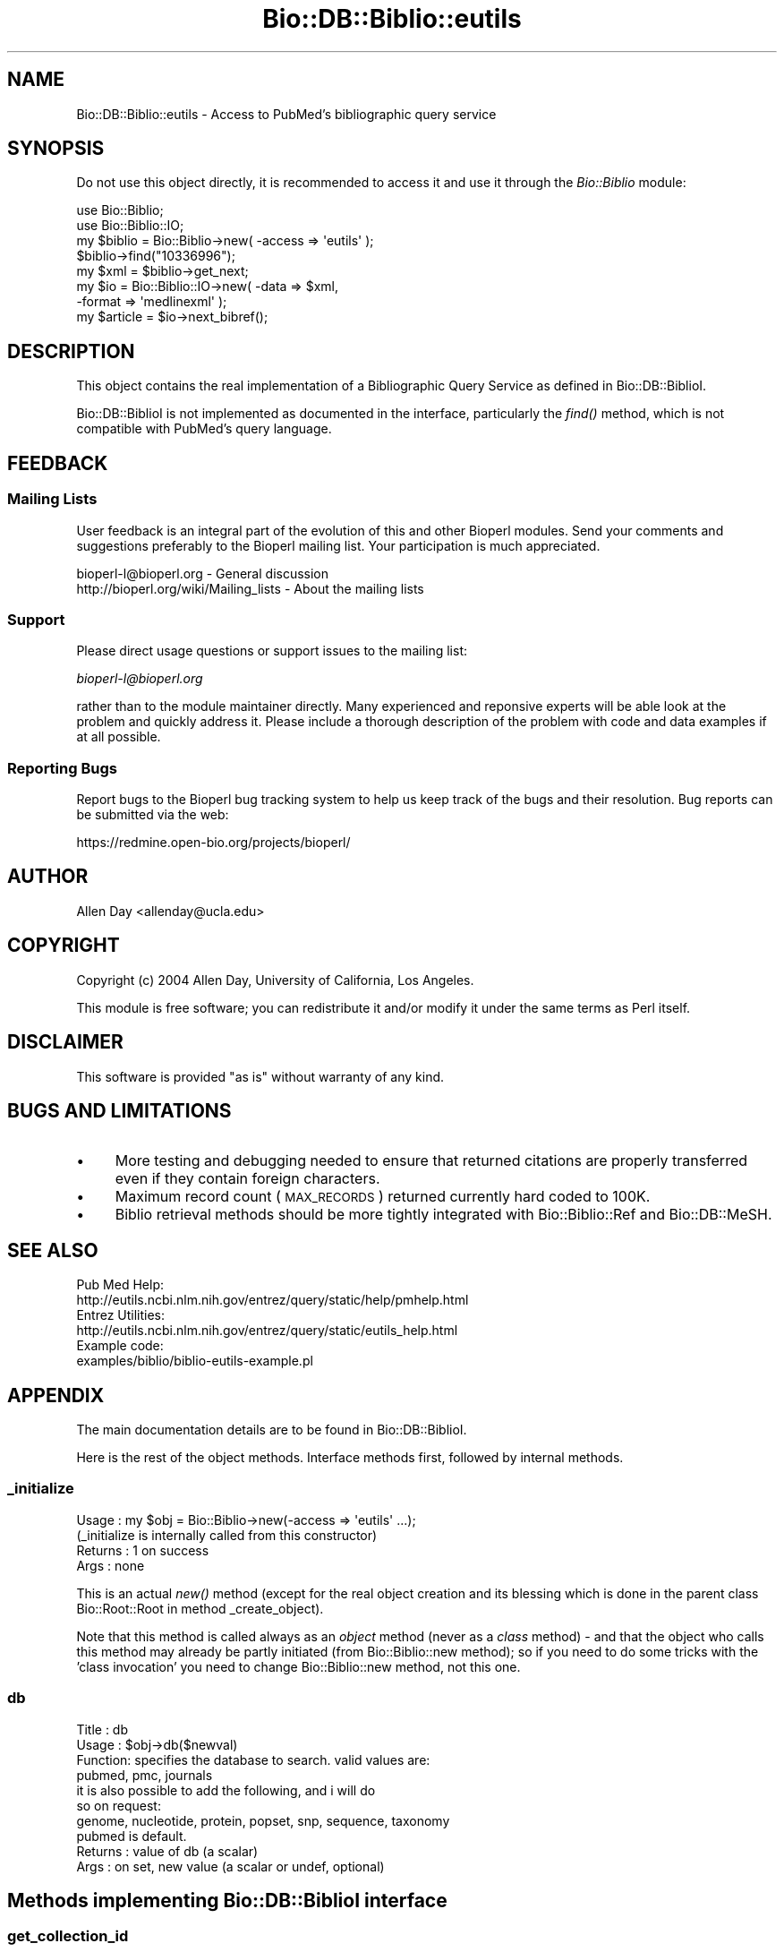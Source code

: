 .\" Automatically generated by Pod::Man 2.25 (Pod::Simple 3.16)
.\"
.\" Standard preamble:
.\" ========================================================================
.de Sp \" Vertical space (when we can't use .PP)
.if t .sp .5v
.if n .sp
..
.de Vb \" Begin verbatim text
.ft CW
.nf
.ne \\$1
..
.de Ve \" End verbatim text
.ft R
.fi
..
.\" Set up some character translations and predefined strings.  \*(-- will
.\" give an unbreakable dash, \*(PI will give pi, \*(L" will give a left
.\" double quote, and \*(R" will give a right double quote.  \*(C+ will
.\" give a nicer C++.  Capital omega is used to do unbreakable dashes and
.\" therefore won't be available.  \*(C` and \*(C' expand to `' in nroff,
.\" nothing in troff, for use with C<>.
.tr \(*W-
.ds C+ C\v'-.1v'\h'-1p'\s-2+\h'-1p'+\s0\v'.1v'\h'-1p'
.ie n \{\
.    ds -- \(*W-
.    ds PI pi
.    if (\n(.H=4u)&(1m=24u) .ds -- \(*W\h'-12u'\(*W\h'-12u'-\" diablo 10 pitch
.    if (\n(.H=4u)&(1m=20u) .ds -- \(*W\h'-12u'\(*W\h'-8u'-\"  diablo 12 pitch
.    ds L" ""
.    ds R" ""
.    ds C` ""
.    ds C' ""
'br\}
.el\{\
.    ds -- \|\(em\|
.    ds PI \(*p
.    ds L" ``
.    ds R" ''
'br\}
.\"
.\" Escape single quotes in literal strings from groff's Unicode transform.
.ie \n(.g .ds Aq \(aq
.el       .ds Aq '
.\"
.\" If the F register is turned on, we'll generate index entries on stderr for
.\" titles (.TH), headers (.SH), subsections (.SS), items (.Ip), and index
.\" entries marked with X<> in POD.  Of course, you'll have to process the
.\" output yourself in some meaningful fashion.
.ie \nF \{\
.    de IX
.    tm Index:\\$1\t\\n%\t"\\$2"
..
.    nr % 0
.    rr F
.\}
.el \{\
.    de IX
..
.\}
.\"
.\" Accent mark definitions (@(#)ms.acc 1.5 88/02/08 SMI; from UCB 4.2).
.\" Fear.  Run.  Save yourself.  No user-serviceable parts.
.    \" fudge factors for nroff and troff
.if n \{\
.    ds #H 0
.    ds #V .8m
.    ds #F .3m
.    ds #[ \f1
.    ds #] \fP
.\}
.if t \{\
.    ds #H ((1u-(\\\\n(.fu%2u))*.13m)
.    ds #V .6m
.    ds #F 0
.    ds #[ \&
.    ds #] \&
.\}
.    \" simple accents for nroff and troff
.if n \{\
.    ds ' \&
.    ds ` \&
.    ds ^ \&
.    ds , \&
.    ds ~ ~
.    ds /
.\}
.if t \{\
.    ds ' \\k:\h'-(\\n(.wu*8/10-\*(#H)'\'\h"|\\n:u"
.    ds ` \\k:\h'-(\\n(.wu*8/10-\*(#H)'\`\h'|\\n:u'
.    ds ^ \\k:\h'-(\\n(.wu*10/11-\*(#H)'^\h'|\\n:u'
.    ds , \\k:\h'-(\\n(.wu*8/10)',\h'|\\n:u'
.    ds ~ \\k:\h'-(\\n(.wu-\*(#H-.1m)'~\h'|\\n:u'
.    ds / \\k:\h'-(\\n(.wu*8/10-\*(#H)'\z\(sl\h'|\\n:u'
.\}
.    \" troff and (daisy-wheel) nroff accents
.ds : \\k:\h'-(\\n(.wu*8/10-\*(#H+.1m+\*(#F)'\v'-\*(#V'\z.\h'.2m+\*(#F'.\h'|\\n:u'\v'\*(#V'
.ds 8 \h'\*(#H'\(*b\h'-\*(#H'
.ds o \\k:\h'-(\\n(.wu+\w'\(de'u-\*(#H)/2u'\v'-.3n'\*(#[\z\(de\v'.3n'\h'|\\n:u'\*(#]
.ds d- \h'\*(#H'\(pd\h'-\w'~'u'\v'-.25m'\f2\(hy\fP\v'.25m'\h'-\*(#H'
.ds D- D\\k:\h'-\w'D'u'\v'-.11m'\z\(hy\v'.11m'\h'|\\n:u'
.ds th \*(#[\v'.3m'\s+1I\s-1\v'-.3m'\h'-(\w'I'u*2/3)'\s-1o\s+1\*(#]
.ds Th \*(#[\s+2I\s-2\h'-\w'I'u*3/5'\v'-.3m'o\v'.3m'\*(#]
.ds ae a\h'-(\w'a'u*4/10)'e
.ds Ae A\h'-(\w'A'u*4/10)'E
.    \" corrections for vroff
.if v .ds ~ \\k:\h'-(\\n(.wu*9/10-\*(#H)'\s-2\u~\d\s+2\h'|\\n:u'
.if v .ds ^ \\k:\h'-(\\n(.wu*10/11-\*(#H)'\v'-.4m'^\v'.4m'\h'|\\n:u'
.    \" for low resolution devices (crt and lpr)
.if \n(.H>23 .if \n(.V>19 \
\{\
.    ds : e
.    ds 8 ss
.    ds o a
.    ds d- d\h'-1'\(ga
.    ds D- D\h'-1'\(hy
.    ds th \o'bp'
.    ds Th \o'LP'
.    ds ae ae
.    ds Ae AE
.\}
.rm #[ #] #H #V #F C
.\" ========================================================================
.\"
.IX Title "Bio::DB::Biblio::eutils 3"
.TH Bio::DB::Biblio::eutils 3 "2013-07-16" "perl v5.14.2" "User Contributed Perl Documentation"
.\" For nroff, turn off justification.  Always turn off hyphenation; it makes
.\" way too many mistakes in technical documents.
.if n .ad l
.nh
.SH "NAME"
Bio::DB::Biblio::eutils \- Access to PubMed's bibliographic query service
.SH "SYNOPSIS"
.IX Header "SYNOPSIS"
Do not use this object directly, it is recommended to access it and use
it through the \fIBio::Biblio\fR module:
.PP
.Vb 2
\&  use Bio::Biblio;
\&  use Bio::Biblio::IO;
\&
\&  my $biblio = Bio::Biblio\->new( \-access => \*(Aqeutils\*(Aq );
\&  $biblio\->find("10336996");
\&  my $xml = $biblio\->get_next;
\&  my $io = Bio::Biblio::IO\->new( \-data => $xml, 
\&                                 \-format => \*(Aqmedlinexml\*(Aq );
\&  my $article = $io\->next_bibref();
.Ve
.SH "DESCRIPTION"
.IX Header "DESCRIPTION"
This object contains the real implementation of a Bibliographic Query
Service as defined in Bio::DB::BiblioI.
.PP
Bio::DB::BiblioI is not implemented as documented in the interface,
particularly the \fIfind()\fR method, which is not compatible with PubMed's
query language.
.SH "FEEDBACK"
.IX Header "FEEDBACK"
.SS "Mailing Lists"
.IX Subsection "Mailing Lists"
User feedback is an integral part of the evolution of this and other
Bioperl modules. Send your comments and suggestions preferably to
the Bioperl mailing list.  Your participation is much appreciated.
.PP
.Vb 2
\&  bioperl\-l@bioperl.org                  \- General discussion
\&  http://bioperl.org/wiki/Mailing_lists  \- About the mailing lists
.Ve
.SS "Support"
.IX Subsection "Support"
Please direct usage questions or support issues to the mailing list:
.PP
\&\fIbioperl\-l@bioperl.org\fR
.PP
rather than to the module maintainer directly. Many experienced and 
reponsive experts will be able look at the problem and quickly 
address it. Please include a thorough description of the problem 
with code and data examples if at all possible.
.SS "Reporting Bugs"
.IX Subsection "Reporting Bugs"
Report bugs to the Bioperl bug tracking system to help us keep track
of the bugs and their resolution. Bug reports can be submitted via
the web:
.PP
.Vb 1
\&  https://redmine.open\-bio.org/projects/bioperl/
.Ve
.SH "AUTHOR"
.IX Header "AUTHOR"
Allen Day <allenday@ucla.edu>
.SH "COPYRIGHT"
.IX Header "COPYRIGHT"
Copyright (c) 2004 Allen Day, University of California, Los Angeles.
.PP
This module is free software; you can redistribute it and/or modify
it under the same terms as Perl itself.
.SH "DISCLAIMER"
.IX Header "DISCLAIMER"
This software is provided \*(L"as is\*(R" without warranty of any kind.
.SH "BUGS AND LIMITATIONS"
.IX Header "BUGS AND LIMITATIONS"
.IP "\(bu" 4
More testing and debugging needed to ensure that returned citations
are properly transferred even if they contain foreign characters.
.IP "\(bu" 4
Maximum record count (\s-1MAX_RECORDS\s0) returned currently hard coded to
100K.
.IP "\(bu" 4
Biblio retrieval methods should be more tightly integrated with
Bio::Biblio::Ref and Bio::DB::MeSH.
.SH "SEE ALSO"
.IX Header "SEE ALSO"
.Vb 2
\& Pub Med Help:
\& http://eutils.ncbi.nlm.nih.gov/entrez/query/static/help/pmhelp.html
\&
\& Entrez Utilities:
\& http://eutils.ncbi.nlm.nih.gov/entrez/query/static/eutils_help.html
\&
\& Example code:
\& examples/biblio/biblio\-eutils\-example.pl
.Ve
.SH "APPENDIX"
.IX Header "APPENDIX"
The main documentation details are to be found in
Bio::DB::BiblioI.
.PP
Here is the rest of the object methods.  Interface methods first,
followed by internal methods.
.SS "_initialize"
.IX Subsection "_initialize"
.Vb 4
\& Usage   : my $obj = Bio::Biblio\->new(\-access => \*(Aqeutils\*(Aq ...);
\&           (_initialize is internally called from this constructor)
\& Returns : 1 on success
\& Args    : none
.Ve
.PP
This is an actual \fInew()\fR method (except for the real object creation
and its blessing which is done in the parent class Bio::Root::Root in
method _create_object).
.PP
Note that this method is called always as an \fIobject\fR method (never as
a \fIclass\fR method) \- and that the object who calls this method may
already be partly initiated (from Bio::Biblio::new method); so if you
need to do some tricks with the 'class invocation' you need to change
Bio::Biblio::new method, not this one.
.SS "db"
.IX Subsection "db"
.Vb 3
\& Title   : db
\& Usage   : $obj\->db($newval)
\& Function: specifies the database to search.  valid values are:
\&
\&           pubmed, pmc, journals
\&
\&           it is also possible to add the following, and i will do
\&           so on request:
\&
\&           genome, nucleotide, protein, popset, snp, sequence, taxonomy
\&
\&           pubmed is default.
\&
\& Returns : value of db (a scalar)
\& Args    : on set, new value (a scalar or undef, optional)
.Ve
.SH "Methods implementing Bio::DB::BiblioI interface"
.IX Header "Methods implementing Bio::DB::BiblioI interface"
.SS "get_collection_id"
.IX Subsection "get_collection_id"
.Vb 5
\&  Title   : get_collection_id
\&  Usage   : $id = $biblio\->get_collection_id();
\&  Function: returns WebEnv value from ESearch
\&  Returns : ESearch WebEnv value as a string
\&  Args    : none
.Ve
.SS "reset_retrieval"
.IX Subsection "reset_retrieval"
.Vb 5
\&  Title   : reset_retrieval
\&  Usage   : $biblio\->reset_retrieval();
\&  Function: reset cursor in id list, see cursor()
\&  Returns : 1
\&  Args    : none
.Ve
.SS "get_next"
.IX Subsection "get_next"
.Vb 5
\&  Title   : get_next
\&  Usage   : $xml = $biblio\->get_next();
\&  Function: return next record as xml
\&  Returns : an xml string
\&  Args    : none
.Ve
.SS "get_more"
.IX Subsection "get_more"
.Vb 5
\&  Title   : get_more
\&  Usage   : $xml = $biblio\->get_more($more);
\&  Function: returns next $more records concatenated
\&  Returns : a string containing multiple xml documents
\&  Args    : an integer representing how many records to retrieve
.Ve
.SS "has_next"
.IX Subsection "has_next"
.Vb 5
\&  Title   : has_next
\&  Usage   : $has_next = $biblio\->has_next();
\&  Function: check to see if there are more items to be retrieved
\&  Returns : 1 on true, undef on false
\&  Args    : none
.Ve
.SS "find"
.IX Subsection "find"
.Vb 7
\&  Title   : find
\&  Usage   : $biblio = $biblio\->find($pubmed_query_phrase);
\&  Function: perform a PubMed query using Entrez ESearch
\&  Returns : a reference to the object on which the method was called
\&  Args    : a PubMed query phrase.  See
\&            http://eutils.ncbi.nlm.nih.gov/entrez/query/static/help/pmhelp.html
\&            for help on how to construct a query.
.Ve
.SS "get_all_ids"
.IX Subsection "get_all_ids"
.Vb 5
\&  Title   : get_all_ids
\&  Usage   : @ids = $biblio\->get_all_ids();
\&  Function: return a list of PubMed ids resulting from call to find()
\&  Returns : a list of PubMed ids, or an empty list
\&  Args    : none
.Ve
.SS "get_all"
.IX Subsection "get_all"
.Vb 5
\&  Title   : get_all
\&  Usage   : $xml = $biblio\->get_all();
\&  Function: retrieve all records from query
\&  Returns : return a large concatenated string of PubMed xml documents
\&  Args    : none
.Ve
.SS "exists"
.IX Subsection "exists"
.Vb 5
\&  Title   : exists
\&  Usage   : do not use
\&  Function: no\-op.  this is here only for interface compatibility
\&  Returns : undef
\&  Args    : none
.Ve
.SS "destroy"
.IX Subsection "destroy"
.Vb 5
\&  Title   : destroy
\&  Usage   : do not use
\&  Function: no\-op.  this is here only for interface compatibility
\&  Returns : undef
\&  Args    : none
.Ve
.SS "get_vocabulary_names"
.IX Subsection "get_vocabulary_names"
.Vb 5
\&  Title   : get_vocabulary_names
\&  Usage   : do not use
\&  Function: no\-op.  this is here only for interface compatibility
\&  Returns : empty arrayref
\&  Args    : none
.Ve
.SS "contains"
.IX Subsection "contains"
.Vb 5
\&  Title   : contains
\&  Usage   : do not use
\&  Function: no\-op.  this is here only for interface compatibility
\&  Returns : undef
\&  Args    : none
.Ve
.SS "get_entry_description"
.IX Subsection "get_entry_description"
.Vb 5
\&  Title   : get_entry_description
\&  Usage   : do not use
\&  Function: no\-op.  this is here only for interface compatibility
\&  Returns : undef
\&  Args    : none
.Ve
.SS "get_all_values"
.IX Subsection "get_all_values"
.Vb 5
\&  Title   : get_all_values
\&  Usage   : do not use
\&  Function: no\-op.  this is here only for interface compatibility
\&  Returns : undef
\&  Args    : none
.Ve
.SS "get_all_entries"
.IX Subsection "get_all_entries"
.Vb 5
\&  Title   : get_all_entries
\&  Usage   : do not use
\&  Function: no\-op.  this is here only for interface compatibility
\&  Returns : undef
\&  Args    : none
.Ve
.SH "Internal methods unrelated to Bio::DB::BiblioI"
.IX Header "Internal methods unrelated to Bio::DB::BiblioI"
.SS "cursor"
.IX Subsection "cursor"
.Vb 5
\&  Title   : cursor
\&  Usage   : $obj\->cursor($newval)
\&  Function: holds position in reference collection
\&  Returns : value of cursor (a scalar)
\&  Args    : on set, new value (a scalar or undef, optional)
.Ve
.SS "twig"
.IX Subsection "twig"
.Vb 5
\&  Title   : twig
\&  Usage   : $obj\->twig($newval)
\&  Function: holds an XML::Twig instance.
\&  Returns : value of twig (a scalar)
\&  Args    : on set, new value (a scalar or undef, optional)
.Ve
.SS "ids"
.IX Subsection "ids"
.Vb 5
\&  Title   : ids
\&  Usage   : $obj\->ids($newval)
\&  Function: store pubmed ids resulting from find() query
\&  Returns : value of ids (a scalar)
\&  Args    : on set, new value (a scalar or undef, optional)
.Ve
.SS "collection_id"
.IX Subsection "collection_id"
.Vb 5
\&  Title   : collection_id
\&  Usage   : $obj\->collection_id($newval)
\&  Function:
\&  Returns : value of collection_id (a scalar)
\&  Args    : on set, new value (a scalar or undef, optional)
.Ve
.SS "count"
.IX Subsection "count"
.Vb 5
\&  Title   : count
\&  Usage   : $obj\->count($newval)
\&  Function:
\&  Returns : value of count (a scalar)
\&  Args    : on set, new value (a scalar or undef, optional)
.Ve
.SS "query_key"
.IX Subsection "query_key"
.Vb 5
\&  Title   : query_key
\&  Usage   : $obj\->query_key($newval)
\&  Function: holds query_key from ESearch document
\&  Returns : value of query_key (a scalar)
\&  Args    : on set, new value (a scalar or undef, optional)
.Ve
